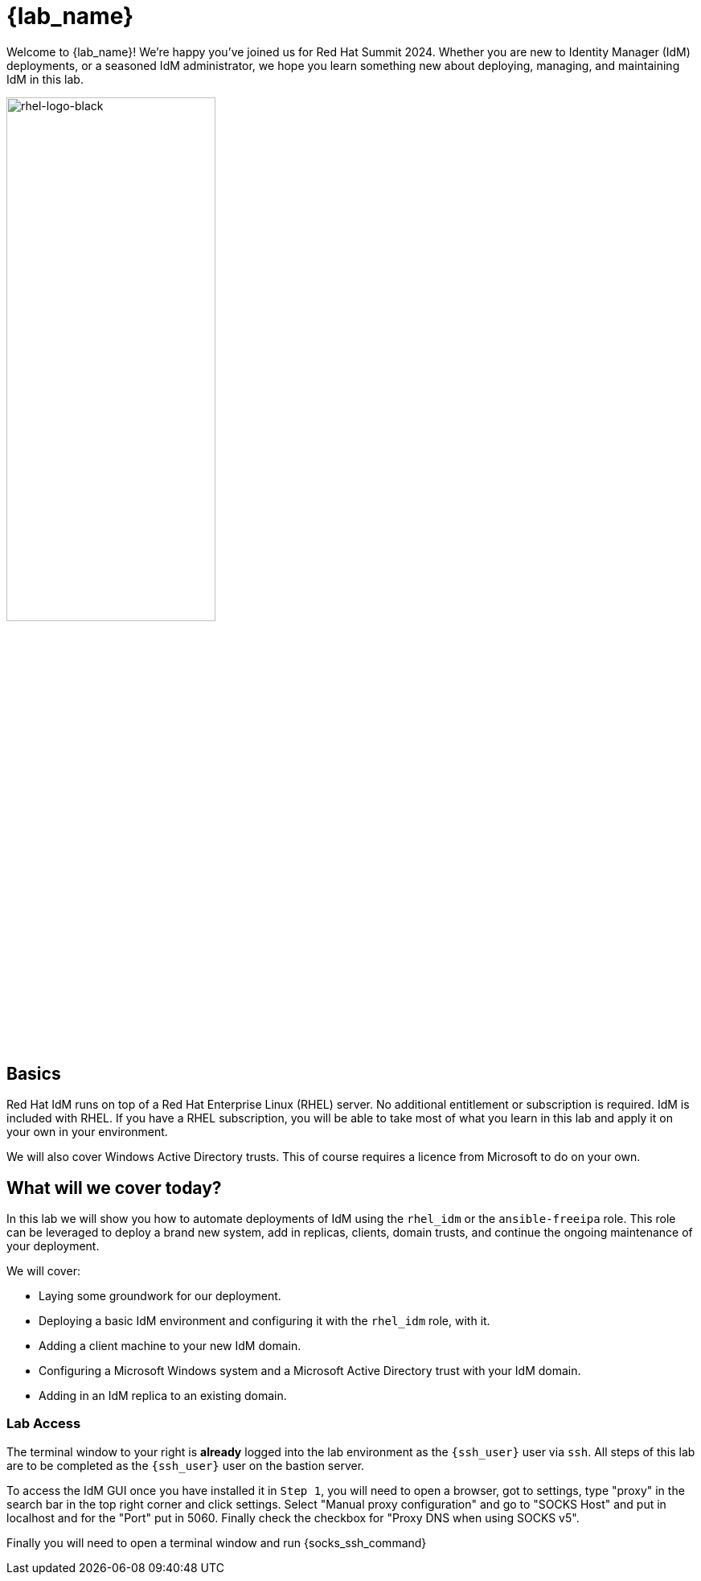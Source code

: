 = {lab_name}

Welcome to {lab_name}!  We're happy you've joined us for Red Hat Summit 2024.  Whether you are new to Identity Manager (IdM) deployments, or a seasoned IdM administrator, we hope you learn something new about deploying, managing, and maintaining IdM in this lab. 

image::rhel-logo-black.jpg[rhel-logo-black,55%,55%]

== Basics

Red Hat IdM runs on top of a Red Hat Enterprise Linux (RHEL) server.  No additional entitlement or subscription is required.  IdM is included with RHEL.  If you have a RHEL subscription, you will be able to take most of what you learn in this lab and apply it on your own in your environment.  

We will also cover Windows Active Directory trusts.  This of course requires a licence from Microsoft to do on your own.  

== What will we cover today?

In this lab we will show you how to automate deployments of IdM using the `rhel_idm` or the `ansible-freeipa` role.  This role can be leveraged to deploy a brand new system, add in replicas, clients, domain trusts, and continue the ongoing maintenance of your deployment.  

We will cover:

* Laying some groundwork for our deployment.
* Deploying a basic IdM environment and configuring it with the `rhel_idm` role, with it.
* Adding a client machine to your new IdM domain.
* Configuring a Microsoft Windows system and a Microsoft Active Directory trust with your IdM domain.
* Adding in an IdM replica to an existing domain.


=== Lab Access

The terminal window to your right is *already* logged into the lab environment as the `{ssh_user}` user via `ssh`. 
All steps of this lab are to be completed as the `{ssh_user}` user on the bastion server.

To access the IdM GUI once you have installed it in `Step 1`, you will need to open a browser, got to settings, type "proxy" in the search bar in the top right corner and click settings. Select "Manual proxy configuration" and go to "SOCKS Host" and put in localhost and for the "Port" put in 5060. Finally check the checkbox for "Proxy DNS when using SOCKS v5".

Finally you will need to open a terminal window and run {socks_ssh_command}
